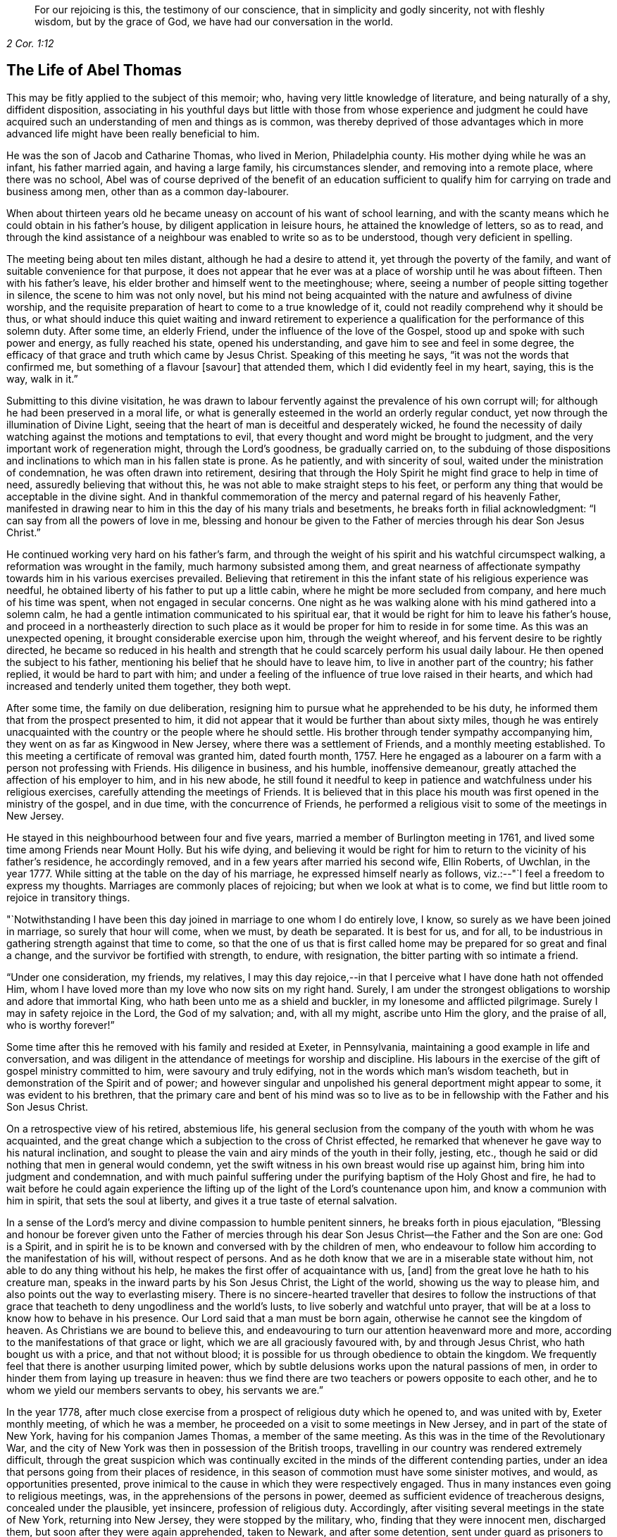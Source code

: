 [quote.epigraph, , 2 Cor. 1:12]
____
For our rejoicing is this, the testimony of our conscience,
that in simplicity and godly sincerity, not with fleshly wisdom,
but by the grace of God, we have had our conversation in the world.
____

== The Life of Abel Thomas

This may be fitly applied to the subject of this memoir; who,
having very little knowledge of literature, and being naturally of a shy,
diffident disposition,
associating in his youthful days but little with those from whose experience and judgment
he could have acquired such an understanding of men and things as is common,
was thereby deprived of those advantages which in more advanced
life might have been really beneficial to him.

He was the son of Jacob and Catharine Thomas, who lived in Merion, Philadelphia county.
His mother dying while he was an infant, his father married again,
and having a large family, his circumstances slender, and removing into a remote place,
where there was no school,
Abel was of course deprived of the benefit of an education sufficient
to qualify him for carrying on trade and business among men,
other than as a common day-labourer.

When about thirteen years old he became uneasy on account of his want of school learning,
and with the scanty means which he could obtain in his father`'s house,
by diligent application in leisure hours, he attained the knowledge of letters,
so as to read,
and through the kind assistance of a neighbour was enabled to write so as to be understood,
though very deficient in spelling.

The meeting being about ten miles distant, although he had a desire to attend it,
yet through the poverty of the family, and want of suitable convenience for that purpose,
it does not appear that he ever was at a place of worship until he was about fifteen.
Then with his father`'s leave, his elder brother and himself went to the meetinghouse;
where, seeing a number of people sitting together in silence,
the scene to him was not only novel,
but his mind not being acquainted with the nature and awfulness of divine worship,
and the requisite preparation of heart to come to a true knowledge of it,
could not readily comprehend why it should be thus,
or what should induce this quiet waiting and inward retirement to experience
a qualification for the performance of this solemn duty.
After some time, an elderly Friend, under the influence of the love of the Gospel,
stood up and spoke with such power and energy, as fully reached his state,
opened his understanding, and gave him to see and feel in some degree,
the efficacy of that grace and truth which came by Jesus Christ.
Speaking of this meeting he says, "`it was not the words that confirmed me,
but something of a flavour +++[+++savour]
that attended them, which I did evidently feel in my heart, saying, this is the way,
walk in it.`"

Submitting to this divine visitation,
he was drawn to labour fervently against the prevalence of his own corrupt will;
for although he had been preserved in a moral life,
or what is generally esteemed in the world an orderly regular conduct,
yet now through the illumination of Divine Light,
seeing that the heart of man is deceitful and desperately wicked,
he found the necessity of daily watching against the motions and temptations to evil,
that every thought and word might be brought to judgment,
and the very important work of regeneration might, through the Lord`'s goodness,
be gradually carried on,
to the subduing of those dispositions and inclinations
to which man in his fallen state is prone.
As he patiently, and with sincerity of soul,
waited under the ministration of condemnation, he was often drawn into retirement,
desiring that through the Holy Spirit he might find grace to help in time of need,
assuredly believing that without this,
he was not able to make straight steps to his feet,
or perform any thing that would be acceptable in the divine sight.
And in thankful commemoration of the mercy and paternal regard of his heavenly Father,
manifested in drawing near to him in this the day of his many trials and besetments,
he breaks forth in filial acknowledgment: "`I can say from all the powers of love in me,
blessing and honour be given to the Father of mercies through his dear Son Jesus Christ.`"

He continued working very hard on his father`'s farm,
and through the weight of his spirit and his watchful circumspect walking,
a reformation was wrought in the family, much harmony subsisted among them,
and great nearness of affectionate sympathy towards him in his various exercises prevailed.
Believing that retirement in this the infant state of his religious experience was needful,
he obtained liberty of his father to put up a little cabin,
where he might be more secluded from company, and here much of his time was spent,
when not engaged in secular concerns.
One night as he was walking alone with his mind gathered into a solemn calm,
he had a gentle intimation communicated to his spiritual ear,
that it would be right for him to leave his father`'s house,
and proceed in a northeasterly direction to such place as
it would be proper for him to reside in for some time.
As this was an unexpected opening, it brought considerable exercise upon him,
through the weight whereof, and his fervent desire to be rightly directed,
he became so reduced in his health and strength that
he could scarcely perform his usual daily labour.
He then opened the subject to his father,
mentioning his belief that he should have to leave him,
to live in another part of the country; his father replied,
it would be hard to part with him;
and under a feeling of the influence of true love raised in their hearts,
and which had increased and tenderly united them together, they both wept.

After some time, the family on due deliberation,
resigning him to pursue what he apprehended to be his duty,
he informed them that from the prospect presented to him,
it did not appear that it would be further than about sixty miles,
though he was entirely unacquainted with the country or the people where he should settle.
His brother through tender sympathy accompanying him,
they went on as far as Kingwood in New Jersey, where there was a settlement of Friends,
and a monthly meeting established.
To this meeting a certificate of removal was granted him, dated fourth month, 1757.
Here he engaged as a labourer on a farm with a person not professing with Friends.
His diligence in business, and his humble, inoffensive demeanour,
greatly attached the affection of his employer to him, and in his new abode,
he still found it needful to keep in patience and watchfulness under his religious exercises,
carefully attending the meetings of Friends.
It is believed that in this place his mouth was first
opened in the ministry of the gospel,
and in due time, with the concurrence of Friends,
he performed a religious visit to some of the meetings in New Jersey.

He stayed in this neighbourhood between four and five years,
married a member of Burlington meeting in 1761,
and lived some time among Friends near Mount Holly.
But his wife dying,
and believing it would be right for him to return to the vicinity of his father`'s residence,
he accordingly removed, and in a few years after married his second wife, Ellin Roberts,
of Uwchlan, in the year 1777.
While sitting at the table on the day of his marriage,
he expressed himself nearly as follows, viz.:--"`I feel a freedom to express my thoughts.
Marriages are commonly places of rejoicing; but when we look at what is to come,
we find but little room to rejoice in transitory things.

"`Notwithstanding I have been this day joined in marriage to one whom I do entirely love,
I know, so surely as we have been joined in marriage, so surely that hour will come,
when we must, by death be separated.
It is best for us, and for all,
to be industrious in gathering strength against that time to come,
so that the one of us that is first called home may
be prepared for so great and final a change,
and the survivor be fortified with strength, to endure, with resignation,
the bitter parting with so intimate a friend.

"`Under one consideration, my friends, my relatives,
I may this day rejoice,--in that I perceive what I have done hath not offended Him,
whom I have loved more than my love who now sits on my right hand.
Surely, I am under the strongest obligations to worship and adore that immortal King,
who hath been unto me as a shield and buckler, in my lonesome and afflicted pilgrimage.
Surely I may in safety rejoice in the Lord, the God of my salvation; and,
with all my might, ascribe unto Him the glory, and the praise of all,
who is worthy forever!`"

Some time after this he removed with his family and resided at Exeter, in Pennsylvania,
maintaining a good example in life and conversation,
and was diligent in the attendance of meetings for worship and discipline.
His labours in the exercise of the gift of gospel ministry committed to him,
were savoury and truly edifying, not in the words which man`'s wisdom teacheth,
but in demonstration of the Spirit and of power;
and however singular and unpolished his general deportment might appear to some,
it was evident to his brethren,
that the primary care and bent of his mind was so to live as to
be in fellowship with the Father and his Son Jesus Christ.

On a retrospective view of his retired, abstemious life,
his general seclusion from the company of the youth with whom he was acquainted,
and the great change which a subjection to the cross of Christ effected,
he remarked that whenever he gave way to his natural inclination,
and sought to please the vain and airy minds of the youth in their folly, jesting, etc.,
though he said or did nothing that men in general would condemn,
yet the swift witness in his own breast would rise up against him,
bring him into judgment and condemnation,
and with much painful suffering under the purifying baptism of the Holy Ghost and fire,
he had to wait before he could again experience the lifting
up of the light of the Lord`'s countenance upon him,
and know a communion with him in spirit, that sets the soul at liberty,
and gives it a true taste of eternal salvation.

In a sense of the Lord`'s mercy and divine compassion to humble penitent sinners,
he breaks forth in pious ejaculation,
"`Blessing and honour be forever given unto the Father of mercies
through his dear Son Jesus Christ--the Father and the Son are one:
God is a Spirit,
and in spirit he is to be known and conversed with by the children of men,
who endeavour to follow him according to the manifestation of his will,
without respect of persons.
And as he doth know that we are in a miserable state without him,
not able to do any thing without his help,
he makes the first offer of acquaintance with us, +++[+++and]
from the great love he hath to his creature man,
speaks in the inward parts by his Son Jesus Christ, the Light of the world,
showing us the way to please him, and also points out the way to everlasting misery.
There is no sincere-hearted traveller that desires to follow the instructions
of that grace that teacheth to deny ungodliness and the world`'s lusts,
to live soberly and watchful unto prayer,
that will be at a loss to know how to behave in his presence.
Our Lord said that a man must be born again,
otherwise he cannot see the kingdom of heaven.
As Christians we are bound to believe this,
and endeavouring to turn our attention heavenward more and more,
according to the manifestations of that grace or light,
which we are all graciously favoured with, by and through Jesus Christ,
who hath bought us with a price, and that not without blood;
it is possible for us through obedience to obtain the kingdom.
We frequently feel that there is another usurping limited power,
which by subtle delusions works upon the natural passions of men,
in order to hinder them from laying up treasure in heaven:
thus we find there are two teachers or powers opposite to each other,
and he to whom we yield our members servants to obey, his servants we are.`"

In the year 1778,
after much close exercise from a prospect of religious duty which he opened to,
and was united with by, Exeter monthly meeting, of which he was a member,
he proceeded on a visit to some meetings in New Jersey,
and in part of the state of New York, having for his companion James Thomas,
a member of the same meeting.
As this was in the time of the Revolutionary War,
and the city of New York was then in possession of the British troops,
travelling in our country was rendered extremely difficult,
through the great suspicion which was continually excited
in the minds of the different contending parties,
under an idea that persons going from their places of residence,
in this season of commotion must have some sinister motives, and would,
as opportunities presented,
prove inimical to the cause in which they were respectively engaged.
Thus in many instances even going to religious meetings, was,
in the apprehensions of the persons in power,
deemed as sufficient evidence of treacherous designs, concealed under the plausible,
yet insincere, profession of religious duty.
Accordingly, after visiting several meetings in the state of New York,
returning into New Jersey, they were stopped by the military, who,
finding that they were innocent men, discharged them,
but soon after they were again apprehended, taken to Newark, and after some detention,
sent under guard as prisoners to Princeton, where they were examined by the governor,
(Livingston), and council, being supposed to be guilty of treason;
before whom he made the following defense, viz.

[.embedded-content-document]
--

[.blurb]
=== The Words of a Prisoner Who had Liberty by the Governor and Council to Speak in His Own Defense, Supposed by Law to be Guilty of Death

I am glad of liberty to speak in my own defense before the Governor and his council.
I hope you are moderate, considerate men,
and will hear me patiently while I speak forth the words of truth and soberness.
We live, when at home, in Berks county, Pennsylvania;
I have been looked upon as a minister of the gospel amongst the people called Quakers,
from about the twenty-second year of my age;
and under the exercise thereof have travelled much in America,
and visited the meetings of Friends generally from Nova Scotia to Georgia,
and many of them several times over.
And in this great work I have ever observed the good rules of discipline used among us.
When I have felt my mind drawn in love towards my brethren in any part of America,
I have endeavoured first to get fully satisfied in
my mind whether it was the Lord`'s will or not;
and then, after being confirmed by turning the fleece, that it was his requiring,
I have always laid it before my brethren at the monthly meeting for their approbation,
and in like manner so at this time,
but never met with so much trouble upon the like occasion before;
for after I was fully satisfied it was the Lord`'s requiring,
by looking at the difficulties and dangers I should be exposed
to in crossing the lines of contending parties,
I became weak and fearful.
I thought I would mention my concern to the elders in a private way, which I did,
but received no encouragement from them to speak of it to the monthly meeting.
I then concluded to take no more thought about it, fearing it was a delusion;
but I was followed with the judgments of God for disobedience,
insomuch that the nearest connections in life became withered in my view;
and in this sad condition I came to a conclusion
that I would endeavour to obey the Lord`'s requiring,
although I might lose my natural life in the pursuit thereof.

I spoke of it to the monthly meeting, and after solid consideration,
they gave me a certificate signed by the elders and heads of the meeting,
which I have in my pocket.
We then proceeded on our journey, and crossed Delaware at Coryell`'s ferry,
and visited the meetings generally until we came to the North (Hudson) river,
which we crossed about four miles below Poughkeepsie,
and rode through the town some miles eastward, to a meeting,
and so visited the meetings generally in that government
without any interruption until we came to White Plains,
where we were stopped by the guard.
We told the lieutenant we were going to Mamaroneck meeting; he gave us leave to go,
but afterwards sent a horseman for us,
who informed us we must have a few lines from the colonel before we should go.
We rode back four or five miles to the colonel`'s,
who gave us a pass to go to Mamaroneck meeting, and from thence we went to West Chester.
After meeting we went to the water side to go over to Long Island;
there was no boat there.
We made a smoke for a signal to the ferryman on the other side to come for us,
which he did; but informed us what we might depend upon,
that he was under an obligation to send all strangers
that he brought over to the colonel`'s at Flushing.

When we were over,
he sent a guard with us to the colonel`'s. We informed him our business on the island.
His answer was to us, if that was our business, it was a pity to hinder us.
He readily gave us a permit to travel through the island.
We visited eight meetings.
I think we were at a meeting every day we stayed there, and when our service was over,
we crossed the Sound to New York, where we had two meetings;
and when we were clear of that place, we, with the assistance of our friends,
got a pass from the chief commanding officer of that place,
to cross the North river at Powles Hook.
When we were over, I gave that pass to the colonel,
who went up stairs in a private chamber.
While I stood at the door there came an officer,
(as I thought by his dress,) and asked me if I was not afraid to go among the rebels.
I told him I was innocent, and was not afraid to go among my own countrymen.
The colonel sent for me to come up to him.
He gave me our pass, with an endorsement on the back of it, to pass the picket guards,
and offered me a newspaper, and told me I might divert myself as I rode, in reading it.
I told him I had nothing to do with politics, neither did I incline to read newspapers.
He told me I was at my liberty, and so we parted.
We had not gone but a few rods from the door until a soldier commanded us to stop;
he began to untie our greatcoats and search our bags.

When we were in New York, our friends told us of a judge whose name was Fell,
that had been a prisoner there thirteen months.
When he was first taken he was put in the Provost, and he, being a tender man,
in close confinement, was not likely to continue long.
We were informed that ten of our friends joined together to do their utmost,
by treating with the officers, for his liberty in the town, who at length obtained it,
by being bound in the sum of one thousand pounds for his good behaviour in the city.
This judge behaved himself so well as to gain the good will of the officers,
who gave him liberty to go home to his family, upon parole of honour.
Our friends considering the difficulties we might
meet with when out of the English lines,
thought it best for me, (as the judge was yet in town,) to go to him.
A friend went with me, whose name is Henry Haydock.
After that friend, who had long been acquainted with me, had recommended me to him,
and made known to the judge my circumstances, he said he was a prisoner,
and could do but little for me, but what he could he would.
He informed me he had a son who was a major, that lived about Hackinsack.
If I could find him, and tell him that I had seen his father,
he believed he would show me kindness; and if he saw him before I did,
he would speak to him concerning me.
I asked him if he dare write a line to him.
The judge thought it not safe.
He gave me his name on a small piece of paper, and told me his son would know his hand,
(which I have in my pocket.)

We went on our journey from Powles Hook, and travelled near twenty miles,
when we were stopped by the guards, our bags taken off and searched.
We inquired for major Fell.
They told us he lived many miles from that place;
and informed us of a major who lived four or five miles back,
where we went without a guard.
After that major examined us and searched our pocketbooks,
and had seen judge Fell`'s hand writing, which he knew,
he gave us a pass to the highest officer in Elizabethtown, which I have with me.
We went forward through Hackinsack, and came to Passaick river,
then crossed the ferry to a little village, where we were stopped by the guard,
our bags again taken off and searched thoroughly, but nothing found that was offensive.

Soon after there came along the road a major in a wagon, who stopped and came to us,
and in a very furious manner, asked us where we had been.
I told him we had been to New York.
He asked me if I did not know that there was a strict law against it.
I told him I thought that law was not made for such men as we were.
Then he, in a great rage, ordered the guard to bring us down to Newark;
and we were had there before a judge, a justice, and two majors.
After examination, we were sent to the guard-house,
where we were closely confined that night.
The next morning we were sent for to the major`'s house,
where was a justice who read to us the law, which we had not before heard;
by which we understood our lives were forfeited.
We were then had to the judge`'s house,
where our guard received orders to take us to the governor`'s.
The judge and his officers blamed us much,
that we did not go to the governor`'s at Poughkeepsie, +++[+++in the state of New York,]
in order to get a pass to go to York or Long Island.
We did not know it was death by the law,
until we had rode between thirty and forty miles below Poughkeepsie,
and then we did not know that it was possible for a stranger to
obtain a permit from the governor to go within the English lines.
And concerning deceiving the colonel at the White Plains,
in not telling him we were going to New York, if he had asked me the question,
I believe I should have told him the truth.

When I heard it was death by the law to go to Long Island and New York,
I was struck with a serious sadness, and did not know what to do.
To go forward, it was death by the laws of the land,--and to go homeward,
it was death by the law of the Spirit of life.
But after considering the matter calmly in myself, I concluded to go forward,
with a strong resolution to keep myself entirely
clear of those crimes for which the law was made,
and in so doing I should be innocent before God,
and more excusable before my countrymen at my return.
And I can assure the governor and his council,
that I have not said or done any thing knowingly or intendingly,
that would injure particulars, or my countrymen in general:
and let the governor and his council judge whether I am guilty of death,
or further confinement.
If guilty, I must endeavour to suffer patiently, according to your laws;
but if the governor and council should judge me innocent, I desire a pass to go home,
and liberty in it to go back to Plainfield, Rahway, Shrewsbury, Squan, Squankum,
Barnegat, Egg Harbours, and Cape May, from whence I intend to go home,
if the Lord permit.

--

It would seem as though this was all that he said;
but his humility has operated to the suppression
of what he further expressed to the council;
viz.: that, if his visit should be judged a capital offense,
which must be punished with death, he only might suffer,
and his companion be permitted to go home,
as his only motive was merely to accompany him in the journey.
The governor and council, after hearing this simple, undisguised relation,
being conscious that nothing but a sense of religious
duty could have induced him to undertake such a journey,
in a time of extreme difficulty and peril, freely,
and with that magnanimity which ever accompanies genuine benevolence,
granted the following pass, viz.

[.embedded-content-document.legal]
--

[.signed-section-context-open]
Princeton, 26th May, 1778.

[.letter-heading]
Council of Safety, State of New Jersey

Abel Thomas and James Thomas, inhabitants of Pennsylvania,
being sent under guard to the President and Council
of Safety by two magistrates of Newark,
for having been into the enemy`'s lines in the city
of New York and Long Island without passports,
and suspected of designs injurious to the liberties of America: the Board,
upon hearing their defense, were satisfied of their innocence,
and have reason to believe,
that their journey to the several places which they have visited,
was undertaken on a religious account,
and agreeable to their declared intention to the
meeting held at Maiden creek the 25th day of March,
1778,
of performing a religions visit to the meetings of Friends
in part of the Jerseys and part of New York Governments.
The Board therefore discharges the said Abel and James Thomas from their present confinement:
and they being further desirous to visit the meetings of their friends at Plainfield,
Rahway, Shrewsbury, Squan, Squankum, Barnegat, Great and Little Egg Harbour,
and at the Capes,
and this government being unwilling to obstruct any
society in the exercise of their religion,
the said Abel and James Thomas are permitted to pass to the nine places last mentioned,
and then to the state of Pennsylvania.

[.signed-section-signature]
William Livingston, _President._

--

Some time after his return home,
his mind was drawn in the love of the gospel to several places in Pennsylvania,
and two of the adjoining states, which being spread before the monthly meeting of Exeter,
they granted a certificate, dated eleventh month, 1779,
leaving him at liberty to perform a religious visit
to the meetings of Friends in parts of Pennsylvania,
Maryland, and Virginia.
And also in 1761, with the unity of the monthly meeting,
and having Amos Lee for his companion, he visited meetings in Virginia and Carolina,
passing through very great difficulties, as the country was much infested by a lawless,
murderous banditti, who, for the sake of plunder,
frequently shot down innocent people as they were riding along the roads.
When at Camden, in South Carolina, they were taken up as prisoners by the American army.
Being kept with the soldiery several days they at length obtained a discharge,
as appears by the following extract of a narrative which he sent to his friends, viz.;

[.embedded-content-document]
--

[.blurb]
To Friends of Exeter Monthly Meeting, Berks County, Pennsylvania

[.salutation]
Dear Friends,--

I believe it my duty to give you a short account of the
reason of my long stay from my family and friends,
and why I did not return with my companion, and the reason why my companion left me;
as also to give you to understand, that I am afflicted, but not forsaken.
When we came to a meeting at Pedee, in the south part of North Carolina,
a large American army passed by us into South Carolina,
and encamped in the road to a little meeting, not far from Camden.
I thought I saw clearly, that it was best for us to follow them,
and we gave ourselves up, as prisoners, to the captain of the provost guard.
The officers gathered about us.
Our horses were taken from us,
but our saddles and saddle-bags we had with us in our confinement.
Our papers were soon demanded, and read over, and we were closely examined:
some of our papers were sent to the head general.
They gave us to expect we should have a pass to go home, if we would promise to go;
but I could not make such a promise,
being bound in spirit to do my endeavours to visit Friends in South Carolina,
if not in Georgia.
In the time of our confinement, we had the company of several officers, one at a time.
They behaved civilly, but were full of talk and foolish imaginations concerning us.
Let me never forget my Master`'s kindness in a time of need:
I had talk enough for them all, which they could not gainsay or condemn.
At length they concluded, yea, one of them told me, that I was a crafty fellow,
chosen by our yearly meeting in Pennsylvania to survey the southern states,
to the disadvantage of our country, and for the advancement of the British troops,
or words to that effect.
We were often pressed to promise to go home, which I as often punctually refused;
giving them such reasons for it which they could not answer.

We gave ourselves up to the captain on sixth-day in the afternoon,
and on first-day morning following, about an hour or two before day,
there was a great stir in the camp, the officers riding to and fro,
ordering the soldiers to make haste and parade ready to march.
When our captain had got his men in order, with many prisoners,
he honoured us so much as to rank us next to him,
and so he marched on with his naked sword in his hand, and we following him.
We marched near twenty miles, and then encamped.
When we first set out, I was thoughtful how we should get along, for several reasons,
if they marched far.
We had eaten sparingly the day before,
and then had but a little more than one biscuit and
a little piece of meat between us both,
and had our bags and great coats to carry; and what made it seem more trying,
the sand was deep and slavish, and my boots stiff and heavy.
The thoughts of these things, for a time, seemed grievous.
I began to inquire for my +++[+++Divine]
Master, and when I found him, I conversed with him as though he was present,
and told him as though he knew it not,
that I had left my dear wife and all that I had that
was near and dear to me for the love I had for Him,
and did entreat, that he would not leave me now in a time of trial:
and he was pleased to hear me, and with an encouraging language,
conveyed to my understanding these words, "`Fear not, my servant, I will be with thee.`"
The praise of all be given to Him, for he is worthy:
he did fulfill his promise to my admiration.

We marched fast.
I ate but little more than half a biscuit that day,
and yet could not perceive myself hungry or weary.
I found freedom to be cheerful in conversation with the captain and with his men.
The officers passing and repassing, generally took notice of us.
Some of them asked how we were.
I answered as I felt, with as much cheerfulness as I could.
We were now encamped in the wilderness under guard, but had liberty to walk out,
one at a time.
I went out that afternoon, from tent to tent, amongst the officers,
making known to them our circumstance, where we desired to go, and what our business was.
One of them promised to let us go in the morning.
I returned to my companion, laid down by him, but could not sleep,
although I had not slept much for several nights.
Remarkable it appeared to me,
that I should be well and hearty and lively without much food or sleep.
My dear friends, search for the reason.
I believe it to be the Lord`'s doing, and it is marvellous in my view.

The next morning I went to seek the officer who had promised to give us our liberty,
and after some time found him, and put him in mind of his promise.
He seemed to quibble, and put it off.
I thought he intended to weary me out, that so I would promise to go home.
I went to the head officer, and made my complaint, and he, in a friendly way,
told me that we should soon be released.
Soon after, that officer who had promised us a permit, called me to his tent,
and wrote a pass for us; and when he had read it to me,
my spirit was raised with zeal for my Master`'s honour, and so I told him,
that I was not to fear or be frightened by men when in my Master`'s cause:
"`Must we indeed go right home without a guard!
Nay, send a guard with us for the safety of thy country.
Yes, we have concluded to go homeward about one hundred and fifty miles,
to a settlement of Friends about New Garden, and when we have visited them,
if I find my mind easy to return home to my wife and children, I shall be glad.
But if I find my Master hath any more service for me in this part of the country,
I desire to be enabled to return to South Carolina, if not to Georgia,
visiting my friends; and if I should return through this army,
when thou seest me ride on, then remember what I tell thee now.`"

[.discourse-part]
_Officer._--If you return here again, you may expect severity.

[.discourse-part]
_Answer._--I do not fear what your army can do to me,
for I know that you can have no power over this body,
except you receive it from above for some good end.

[.small-break]
'''

He then looked me full in the face, and perhaps saw the tears begin to run down my cheeks.
He gave me his hand, and wished me a good journey, got on his horse, and rode off.

Our horses were given to us;
we parted with our captain (of the provost) as with a friend,
and with a raised voice bid his men farewell, and wished them a better way of living,
which they returned, with gladness for our release.
We had about sixty miles to a Friend`'s house at Pedee, from whence we came.
I thought our being amongst them was no disgrace to our Society.
O how good it is for us to live near the Truth!
Walking in the light, we should be at no loss to know what to do, or where to go,
or how to behave ourselves before men for the glory of God,
and for the safety and peace of our souls.
I have been much preserved in such a state since I left you:
I am unworthy of such great kindness.
The thoughts of the many days, weeks and months, which, in time past,
I have spent in the unnecessary cares of this world, do at times grieve me: that,
and the sense I have of the state of the churches,
is the greatest affliction which I meet with.
I find hard work amongst Friends in these southern provinces,
but have been helped by my kind Master, to proclaim his great name,
although in a clumsy and uncustomary way: I generally feel relief to my burdened,
troubled soul.

I am in a few days intending to set out for South Carolina again,
not knowing what may befall me there.
My greatest concern is that I might be +++[+++obedient]
to my Master.
I cannot see the end of my journey, nor the road home so clearly as usual.
It may be you may see my face no more; and if it be so, I entreat you,
in that love which I feel for you, that you show kindness to my dear wife,
and watch over my children for good.
The reason of my beloved companion leaving me--I
first proposed it to his consideration for your sakes,
lest you might be uneasy; and after considering and looking at it, +++[+++he]
found freedom so to do.
It is no small cross for me to part with him;
we have travelled together in love as brethren in tribulation.

My love to you all, my friends and neighbours.

[.signed-section-signature]
Abel Thomas.

[.signed-section-context-close]
New Garden, North Carolina, Fifth month 6th, 1781.

--

After being some time in the vicinity of New Garden, North Carolina, Amos Lee,
finding his mind released from further prosecution of the journey, it was their judgment,
that it would be best for him to return homeward;
but being closely united in the bonds of gospel fellowship,
and in that inward endearment which, through the love of Christ,
connects the real members of his church, it was no easy matter for them to part.
Yet seeing it necessary, with the tenderest desires for their mutual preservation,
resigning each other into the hand of Him, who in great condescension,
had hitherto preserved them in much tribulation, they separated.
Abel, after this,
not feeling easy to omit making a further essay towards
the fulfilment of his prospects of religious duty,
proceeded to South Carolina, where the trials of faith,
and the remarkable deliverances vouchsafed to him, in this perilous travel,
are in some degree set forth in the following relation.

[.embedded-content-document]
--

In a thankful sense of preservation by a strong arm through many dangers and deep conflicts,
both within and without,
which I met with in my journey through South Carolina and Georgia,
do I write these lines, in order to encourage the weak, the poor afflicted people of God,
to trust in his powerful arm, which doth work salvation and deliverance,
by bringing strange and unexpected things to pass.
He is greatly to be feared, and loved, and adored, by his afflicted children.
They who know him, and do their endeavour not only to know but to obey,
have no reason to distrust his care and great power to preserve,
not only from being taken by the secret and subtle invasions of Satan,
but also out of the hands of bloody and unreasonable men.
These things I have experienced in the great deeps,
and do certainly know that the Lord`'s arm is not shortened that it cannot save,
nor is his ear heavy that it cannot hear.
When I consider my own weakness and inability as a man,
and as a servant engaged in so great a work,
and also the grievous besetments and terrifying storms
in which the subtle serpent arose against me,
my mind is humbled; well knowing who preserved me in the depth of distress,
when my soul was taken with fear,
and my body almost given to the wild beasts of the wilderness:
then the language of my soul was, make haste, my beloved, for I am almost overwhelmed.
I will make known to my brethren his wonderful works,
and relate to them my travails and the exercise of my mind,
and give the praise to the great God of power through
his dear Son Jesus Christ who is worthy forever.

When we came near South Carolina, we were told that the country was all in an uproar.
Scouting parties from both sides were riding to and fro, killing one another,
and also peaceable men whom they found travelling,
except they knew them to be on their side:
and that they had determined to take no prisoners,
which we found to be in a great measure true.
When I heard this sorrowful news, it took deep hold of my mind;
for I had entertained a thought that I should die in that country, and as times were,
I thought I should not die a natural death,
but that I should be barbarously cut down by the light-horse.
I searched deeply to know whether my concern was right,
and my Master was pleased to manifest to me, that it was his will I should go forward.
We travelled on, visiting meetings, and generally alone, inquiring the road.
Friends were fearful.
They were advised by the most moderate persons in power, to stay on their farms,
except going to their particular meetings.
We met with none of these cruel men, although we could hear of them almost every day,
until we got within ten miles of the British garrison at Ninety-six.
We then approached a large scouting party upon a hill.
We could see them afar off, and when we came up to them, we found they were much afraid.
We showed the major our certificates, and asked him if we might go forward.
He said he would not hinder us, if we would venture our lives; for the rebels,
(as they called them,) had got between them and their garrison,
and were killing all before them.
I told him that I did not trust altogether to man for preservation.

We rode on, but had not gone far, until he and a negro came riding after us.
He ordered his negro to ride on some distance before, and if he saw any man,
to ride back and tell him.
The major rode in between me and my companion.
I felt uneasy in my mind while he rode there, and we endeavoured to shun his company,
but could not.
His negro wheeled round his horse, and hallooed to his master, "`Rebels! rebels!`"
The major stopped, and turned about to run; then calling to his man, asked, "`How many?`"
He answered, "`Two,`" He wheeled back again, and out with his pistols,
and rode furiously towards them; but found they were his own men.

We travelled on, lay in the woods not far from the garrison,
and next morning passing through the town, were detained some time by the picket guard.
Being conducted to the head officer, he appeared kind to us,
and invited us to breakfast with them.
I acknowledged their kindness, but told them I desired not to be detained then,
for I expected to be called to an account for passing through that place.
They, with sorrow, signified they would not detain us to our hurt;
and we were told a few hours afterwards, that general Green surrounded the garrison.
We visited the meetings on towards Georgia, and were told,
it was as much as our lives were worth to go over Savannah river;
that the Indians and white people were joined together in their bloody designs.
We had been so remarkably preserved hitherto, that we did not much fear them: +++[+++we]
rode the river in great danger, the water being so rapid, and the bottom so rocky,
that I never rode in such a dismal place before.
It was well we had a pilot who led us amongst the rocks;
for I thought if our horses had stumbled,
they must have been washed away by the rapidity of the stream; but we got over safe,
and travelled on towards the settlement of Friends.

While riding a small path in the wilderness, two men overtook us,
and in a furious manner, with great rage, ordered us to stand,
and with terrifying language were raising their guns to shoot us.
I desired them to stop a little while,
that we might clear ourselves of those high charges.
They gave us a little time, but soon broke out in terrible rage,
with blasphemous language, and one of them was cocking his gun.
I desired them to have a little patience; I had something to say:
and so we remained for about ten minutes.
Then they turned round to consult between themselves privately.
I heard one of them ask, if they should kill us; the other answered,
"`I hate to kill them:`" and after some more private discourse, turned to us,
and ordered us off our horses; they got on ours, led their own, and so rode off.

Our pilot riding a mean beast, his habit also being mean, they said but little to him,
and took nothing from him.
Being now left in the wilderness,
we soon came to a conclusion to return to Friends at Longcane, from whence we came;
but how to cross that large and rapid river Savannah, we could not conceive.
It looked unlikely that we could ride two at a time on so weak a creature,
neither could we wade it.
We sought for a canoe, and seeing one on the other side, called, in order to get over.
A young man came to the canoe, and inquired who we were--asking if we were rebels.
My companion told him we were friends to the rebels.
He then said, we were damned tories, and should not come over.
We then went down the river to a place where some had forded in low water.
My companion and pilot stripped themselves, and being good swimmers,
they got on the weak beast, with their clothes between them, intending,
if the creature sunk, to swim out, and if they got safe over,
one of them would come for me.
I could see but little of the horse until they got to the other side, which was,
I suppose, about two hundred yards: sometimes the water ran over the saddle,
and my companion coming back for me, we also landed safe,
then travelled on to William Miles`'s, from whence we came,
and a kind friend he was to us.

This was a trying time to me; not so much on account of the loss of my property,
as for the absence of my Beloved, who had been my preserver and conductor.
I was afraid I had offended him in going so far.
I endeavoured to keep still and quiet in my mind,
and soon perceived I must return to that bloody place again.
When I made it known to my companion, it was grievous to him,
and after a time of silence,
he told me we had been so remarkably preserved whilst
we were within our prescribed limits,
he thought we had no business there; if we had,
it appeared to him unlikely that we should have been stopped: and further,
that I had not liberty by certificate to visit the meetings in Georgia.
This discourse from a valuable friend, so highly esteemed by me,
and also by his friends in general, struck me deeply.
I told him I desired to look more deeply into it.
This was the next morning after we came to the aforesaid friend`'s house.
I inquired for work, and kept closely at it for two weeks,
my companion not being able to do much; my desire was,
to keep him and myself from being chargeable.
At that time I could see no way home, nor the time to go back again.
For several days I was in great distress, and there was none to help me;
often looking towards my dear wife and children mourning for me,
and I not knowing how long I should be detained there,
or whether ever I should see them again.

One night as I lay bemoaning my sad condition, as though I had offended my Master,
whom I had loved above all, I cannot express the anguish of my soul at that time;
and in the depth of distress, a language sprang livelily in my mind, "`Stand still.`"
A language which I understood at Camden when a prisoner there,
was now with life revived and renewed, "`Fear not, my servant, I will be with thee.`"
O, how was my troubled soul revived!
All doubts and fears vanished away, and in this pleasant and favoured state I said,
"`It is enough, Lord!
I want no further confirmation; I will go or will stay at thy word, only be with me.`"
Indeed, the place where I was seemed so pleasant for some time after,
that I thought I could live there all my days, if it was his will,
without being much concerned about home.^
footnote:[When relating this occurrence to a Friend, he said in substance,
that the room was so filled with light,
attended with such consolation in the Divine presence,
that in the flowings of heavenly joy and peace he felt no wants to be supplied.]
I soon informed my companion that I intended to travel towards Georgia, and that,
as by his discourse a few days before, he thought he had no business there,
I should leave him at his liberty; but desired he would stay here for me a certain time,
and then return, if I came not.
After serious consideration, he told me he could not be easy to let me go alone,
and if I went, and died, he would die with me.
A day soon appeared for me to travel on, and also to write a letter to general Green,
who was then about thirty miles off, fighting against Ninety-six.
He soon read my letter, and granted my request, as follows:

[.blurb]
=== Mr. Abel Thomas, and Mr. Thomas Winslow, Long-cane

[.signed-section-context-open]
Camp, before Ninety-six, June 7th, 1781.

[.salutation]
Gentlemen,--

Your letter of the 6th is before me.
From the good opinion I have of the people of your profession,
being bred and educated among them, I am persuaded your visit is purely religious,
and in this persuasion have granted you a pass;
and I shall be happy if your ministry shall contribute to the establishment
of morality and brotherly kindness among the people,
than which no country ever wanted it more.
I am sensible your principles and professions are opposed to war,
but I know you are fond of both political and religious liberty.
This is what we are contending for, and by the blessing of God,
we hope to establish them upon such a broad basis,
as to put it out of the power of our enemies to shake their foundation.
In this laudable endeavour, I expect at least to have the good wishes of your people,
as well for their own sakes as for ours, who wishes to serve them upon all occasions,
not inconsistent with the public good.

I am, gentlemen, your most obedient humble servant,

[.signed-section-signature]
Nathaniel Green.

[.signed-section-context-close]
Head-Quarters, June 7th, 1781.

[.postscript]
====

Abel Thomas has General Green`'s permission to pass and repass through this country,
behaving with propriety.

[.signed-section-signature]
Nathaniel Pendleton, _Aid de Camp._

====

[.asterism]
'''

We set out early in the morning on foot, serious and deep thoughts attending my mind.
We seemed like sheep going a second time before the slaughter,
without any outward obligation: +++[+++we]
travelled about twelve miles, crossed Savannah river,
and came up with a colonel and his men, who had got there the night before.
A captain looking earnestly at us, began to examine what our business was,
and hearing the account we gave, (slender indeed in his view,) viz.:
"`to visit our brethren at Wrightsborough,`" he appeared surprised and mistrustful; +++[+++and]
asked us for a pass, which we gave him: he ordered us to follow him,
and led us to the colonel.
Our certificates, general Green`'s friendly letter, and permission, being read to him,
they asked why we were travelling on foot.
We told them we were robbed not far from that place, about two weeks before.
They said they had heard of us down at Augusta, and if we would stay,
they thought they could find our horses, for they knew who had them.
And as I was describing my horse, a soldier said, he thought my horse was in the company;
and I soon found the horse, saddle, and bridle: for that wicked man had just ridden up.
I informed the colonel, who had him immediately taken and put under guard,
and then sent out a scout after the other, who had my companion`'s mare, saddle,
and saddle-bags, and confined him also, which greatly surprised them.
They sent for us, and desired we would forgive them.
We inquired where our goods were.
They readily informing us; we told them that all we wanted was what we had lost,
and that they would repent and amend their ways of living;
that we could forgive them and do them a kindness if it lay in our power,
although they had injured us.
They appeared low in their minds, for the colonel declared they should be hanged,
as many accusations of their wickedness and barbarity came against them.

We got the principal part of our goods, lodged with the soldiery that night,
and next morning rode to Friends`' settlement, I hope, with thankful hearts,
and visited the meetings of Friends both at Wrightsborough and at New Purchase.
Finding my mind clear, +++[+++I]
turned my face homewards, and as I rode, a hope renewedly revived,
that I should see my little family again.
I felt them near to my heart,
although by computation eight hundred miles distant from them.
We crossed Savannah river, and travelled towards Ninety-six,
where the armies were fighting; and when we drew near,
became doubtful how we should pass, as the cannon were firing fast,
and the road we were in, leading immediately to the British garrison,
we knew of no way to escape; but a friendly man overtook us,
and told us that he would pilot us round, and a difficult path it proved;
sometimes we were close by where they were fighting, or firing upon the garrison:
and as we passed through the skirts of general Green`'s army, the cross officer,
whose prisoner I had been when at Camden, saw me ride on as I before had told him.
He called to me: "`What! old fellow, are you there?`"
I answered him according to his question.
He asked how I came to deceive him.
I replied, I had not, and that he knew it.
He came to me, took me by the hand in a friendly way, and said,
he hoped I had done no harm.
I told him, I did not intend harm; and with some more friendly conversation we parted.
Just before we got round into the road,
general Green`'s men fell upon a fort or redoubt but a little way from us,
making a terrible noise.
There was a great stir among the people, some running one way, and some another;
some hiding behind trees; we rode smartly on,
and could hear them for about seven miles without intermission.
We passed on towards North Carolina, without any other remarkable interruption.

As for my service and exercise in the ministry,
I have left it to the judgment of my brethren.
My Master had a service for me there, and I trusted my life in his hand, travelled on,
and so obtained a reward which is more precious than gold.

[.signed-section-signature]
Abel Thomas.

[.signed-section-context-close]
Seventh month 7th, 1781.

--

He was favoured to return to his family and friends in peace,
and delivered up his certificate, +++[+++and]
gave an affecting account of his exercises, and in the following year, 1782,
was again drawn forth in a visit to Friends in some parts of Pennsylvania.
To mention all his religious visits may not be necessary; but from 1761 to the year 1800,
it appears by the records of Exeter monthly meeting,
that in addition to his religious engagements among Friends in his own neighbourhood,
he was very often from home on this weighty service.
In 1799,
while engaged in a visit of gospel love to the southern
states he wrote the following letter to his wife,
viz.:

[.embedded-content-document.letter]
--

[.signed-section-context-open]
Second month 19th, 1799, just returned from the Tennessee country, towards New Garden.

[.salutation]
Dear Ellin,--

I received thy letter last first-day three weeks, at Reuben`'s creek, in South Carolina,
about two hundred and forty miles from Charleston,
the evening before we started for the western territories.
We went not to Charleston, but sent for our letters from Bush river,
and had near missed them, as we were about forty miles on our way toward the mountains.
I was glad to see thy hand-writing,
and to hear that you were well,--and of thy resignation in my absence,
under the encumbrances and fatigues of business.
As there seems a necessity for it at this time, I hope thy doing what thou canst,
and resigning, will be the likeliest way to be blessed with success.

I am well in health, and have been so ever since I left home,
except six days in Virginia, where I missed two meetings,--and in the western country,
but was able to travel.
We have prospered in outward travel; but as to travail and exercise of mind,
I am often reduced very low;
which I believe is for my good,--for the more powerful exaltation of Master`'s name,
in myself, and it may be, in some others.
But so far I can say, that it is always well with me,
when I am sensible that Master is near, but when he hideth his face my soul is troubled.
All my travelling through this wilderness country, so far from home,
is so little hardship, that I can scarcely give it that name, when Master is present.
But when he withdraws from me,
there is nothing in this world that I can please myself in thinking of.
If I look towards you +++[+++his family,]
there is but little satisfaction in your company in his absence.
I cannot rest neither at home nor abroad, when I am afraid my ways do not please him.

I have wondered sometimes, knowing so much of his care and goodness to me,
that I could not be easy and resigned in his absence;
always rejoicing in hopes of his return.
But my own weaknesses are against me, when I am reduced into a state of suffering,
and I inquire deeply into my behaviour before him.
I long for the time to come,
that I might make my conduct upright before him in all things.
But far from that,
I often find I have not been so steady in watching as was pleasing to him.
My words in conversation have not been so few and savoury as would be most for his honour.
My haste in travelling, in order to get home soon,
has hardly been reputable amongst my brethren,
and many more weaknesses came against me in the south.
These little weaknesses are hardly noticed by many professors.
But they are as motes in the eye, that obstruct the sight;
they are as little foxes that hinder the growth of the vine.
They are as leaks, hardly perceived in a time when we think all is well;
but a leak is wasting the substance, if it be but through a little worm hole.

I was hinting at something that befell me in the
south,--so far as I can describe it in words,
I shall let thee know, as a most endeared companion.
I perceived for many days, that Master was about to leave me to myself,
that I might see what I could do without him:
or that I might learn more perfect obedience in watching,
both on the right hand and on the left.
When I understood it so,
I became more and more afraid,--inquiring deeply into my conduct before him.
My many weaknesses appeared before me,
and I looked carefully to see what would become of me, if he should withdraw from me,
and hear no more of my secret cries.
Under these considerations I was alarmed;
but remembering his lovingkindness in times of deep distress,
I put on all the strength I could gather, and resolutely determined to hold him fast,
by doubling my diligence, but was not able.
He was stronger than a lion; he was swifter than an eagle.
I looked after him, with desire; but found myself as a worm, with neither wings to fly,
nor feet to run.
I was in a great strait to know what to do.
But calmly considering how it was with me, I saw no way but to be still and resigned,
and to endeavour to nourish a hope of his return.

But oh! my great weakness and impatience in waiting!
Feeling myself so disabled, and my great enemy roaring against me,
it seemed as if a day of great trouble was approaching.
I was ready to say with Agag to Samuel, "`Surely the bitterness of death is past.`"
Hope of Master`'s return was almost lost.
I could not hold confidence in the remembrance of past favours;
for imagination did work hard against me.
However, it appeared to me that I should be of no more use in that country.
So I looked towards home, inquiring into my affairs there.
Oh! how grievously my encumbered circumstances gathered all around me, as mountains;
so that I could see no way out.
I then remembered the wormwood and the gall before I left home,
when I had a large draught of it.
Then canst thou, my dear Ellin, understand, or conceive the weight of my distress,
in the South?
Although it was so,
I was favoured with a little reason to believe that there is a God so wonderful in power,
that all things are possible with him,--and that all power was given to his dear Son,
my beloved,--and that if I did not love him,
I should not be so distressed in his absence: and he doth love them that do love him.

My faith began to increase; and when I found it so,
I was ready to burst out with vehemence of desire, and with a most lamentable cry,
must I return home without my Beloved?
Oh! nay, rather let me die here, and be buried in a far country,
no more to be remembered by the living.
But I soon felt that he was coming.
The mountains began to skip like rams,
and the little hills like lambs before him,--and
his divine presence overshadowed my tabernacle.
I was silent, with wondrous admiration.
I was afraid, and ashamed of my own littleness and unworthiness, in the presence of Him,
so wonderful in strength; but I was filled with humble thankfulness.
I did think, under such a covering, "`the morning stars sang together,
and the sons of God shouted for joy.`"

And now I think myself as happy, under perfect obedience,
as I could wish on this side of eternity--although far absent from home.
"`For lo! the winter is past;
the rain is over and gone,--the time of the singing of birds is come;
and the voice of the turtle is heard in our land.`"

My dear Ellin, I have a great deal to say to thee that I have not time to write.
I hope to see thee in a little time; but not much before the middle of the Fourth month.
My love to thee is great, and to my children all,
without knowing which of them I love most.
In proportion will my grief be, if they should, either of them,
give way to bad practices, and lose themselves in this deluded world; and more so,
in that I have, in the course of my experience,
sensibly felt of the powers of the world to come;
and the most exceeding excellency of that glory amongst the saints in light.
As also, on the other hand,
I have sensibly felt of the powers of death and the pains of hell, as it were,
amongst the miserable.
Now, if my dear children should take wrong courses,
how should I who do love them so well, bear the mournful sight?
It would be likely to bring down my bald head with sorrow to the grave.
From thy loving husband, with love to my dear children.

[.signed-section-signature]
Abel Thomas.

--

In 1801, he removed with his family to Monallen, in Adams county, Pennsylvania,
and whilst a member there, was also diligently engaged in the work of the ministry,
both at home and abroad.
While engaged in a religious visit to New York and Pennsylvania,
he wrote the following letter to his wife, viz.

[.embedded-content-document.letter]
--

[.signed-section-context-open]
Hudson City, 19th of Twelfth month.

[.salutation]
Dear Ellin,--

I thought to have written to thee before this time, but have had no safe opportunity.
I have been amongst the mountains and back inhabitants;
where many meetings have been settled since I was this way.
Had it not been that Friends were kind to me, I had not been here so soon by many days.
They frequently sent forwards ten or fifteen miles, to lay out meetings for me;
the days being so short that I could not ride from one meeting to another
in time for them to give notice fully to their friends and neighbours.
I had often to ride in the night, in the snow, and in the rain,--dismal roads.
I was often sorry for my companions: they appeared, some of them,
almost overcome with the cold.
My little mare carried me over all, and has not yet thrown me;
and I can`'t find that she is falling away.

When I left home, I had the pleasure of riding alone to the place I intended to stop.
I was at Exeter meeting, and also at Hardwich, where Friends had notice.
It was a meeting of encouragement to me.
Often, in travelling, I had to look back at my little family whom I had loved, may be,
more in deed than in word;
laying out what great things I might have done for them if I had stayed at home,
and felt myself as lightsome and as peaceful as I then was.
But, turning to view how I felt some time before I left home,
I found myself almost as happy as I could wish,
and was seldom troubled with discouraging thoughts.

I arrived there +++[+++Cornwall]
on sixth-day, in the afternoon--the next day I rested.
Friends laid out nine meetings for me to attend the next week.
I was at Cornwall on first-day; the next at Upper Clove, and the third at Lower Clove:
at both these last, silent.
Something befell me here, so different from what I was used to,
that I thought it no harm to let thee know in writing.
It was a large meeting,--the house crowded with Friends and others.
I perceived a good deal of uneasiness before meeting closed:
and when it broke up there were but few Friends gave me their hands.
The friend with whom I lodged the night before,
had told me that there was a friend who had got his
horse shod in order to pilot me to the next meeting.
This friend led me to him, and asked him if he was ready to go with me.
He answered, he had thought to go; but something had fell in his way so that he could not.
It appeared to me as a come off.
From this meeting to the one to be held next day, was called twenty-six miles.
I went to my creature, and led it towards the people,
who appeared to be in haste to get away.
I stood with my cane in my hand; and no Friends came to me,
nor asked me to go home with them.
After some time, I saw my old friend T. T. fixing his wagon, to go off.
I led my mare to him,
and pleasantly and cheerfully asked him where I should
get something for my creature to eat.
He told me that I might come with him.
I accepted his kindness, and followed him home.

After some time, I began to inquire the way to the meeting.
He told me it was a shame to let me go alone, and that he would go with me a little way.
I let him know I did not desire him to go;
he being old and feeble--that I was used to travel--and if he would
give me directions to the great road up the river,
I might ride until bedtime,
and lodge at a tavern or private house--and that
I was not afraid of getting there in time.
The old man went with me some miles, and left me at a Friend`'s house.
I got up early next morning, and the friend`'s son went with me.
We got there just as the meeting was sitting, and an encouraging meeting to me it was.

I do not blame the Friends.
It`'s likely they thought that I was a poor, unworthy old man.
I thought so myself.
It is likely they thought I had no business to put them
to so much trouble,--not only in attending the meeting,
but in spending their time giving notice in the neighbourhood.
I thought it was not far from being right, as to myself, in using me so;
for I have often been telling thee that Friends sometimes were too fondly kind;
and it is more fitting for me to know the feeling of being publicly despised by brethren.
It did me no harm; I was not in the least disordered.
I compared such treatment with that of too much fondness;
the latter much more disagreeable.

[.asterism]
'''

Dear Ellin, I have a great deal to say to thee.
I feel thee often near to my life.
I may just say that it is well with me.
I have a good Master--am so well harnessed that I find myself
a full match for every obstruction I have to meet with;
yet often see myself very little and low, and much spent; yet even in that,
I feel myself, in a good degree, happy, in a resigned state,--from under condemnation.
I say I feel my yoke is easy, and my burden light.
All that I have to go through in the day and in the night,--in
the snow and in the rain--is but little for me to go through,
hardly worth mentioning,--for the love I have for Him that hath done great things for me.
I feel nearly united to the people, in gospel love; and from appearance, they to me.
Our meetings generally are held in solemn fulness, and break up under such a covering.
It is a great thing, to live near the Truth, where the wicked one cannot touch us,
nor endanger our safety.
This, I do desire for thee and my children.--It is likely you are almost discouraged,
as to the things of this world.
Then, let us turn more actively to religious matters.
There is never-failing encouragement,
if we do all we can to please Him who is able to prosper us,
and to bring about matters beyond our expectations.

I have been at forty meetings.
From what I have been told,
there are sixty before me in New York government and Pennsylvania.
It is not likely you will see me home before the last of the second month.

[.signed-section-signature]
Abel Thomas.

--

In 1812, he visited the meetings in New Jersey,
and in 1813 performed an extensive journey in the service of the gospel,
in the northern and eastern states.
While engaged in this, he wrote the following:--

[.embedded-content-document.letter]
--

[.signed-section-context-open]
Fifth month 3rd, 1813.

[.salutation]
Dear Ellin,--

I am in good health, and do not know that I ever felt the depth of gratitude,
and endearing love to thee, in all the time we have been acquainted, +++[+++as much]
as at this time, in remembering thy care and concern for me,
when I was almost famished to death with hunger, and could not reach any encouragement,
either from above, or from beneath.
When thou thyself was stained in my view;
when all things appeared sorrowful and discouraging to me, I did pity thee,
and strove to hide the worst from thee, but could not.
I thought I could hide it from my children, more than from thee.
Oh! did I ever know such a time before?
It did grieve me when I saw thy care and concern for me,
in using thy endeavours to bear me up from sinking under discouragement;
when I could not give thee any encouragement, though so cheerful and pleasant to me,
in using all thy endeavours to moderate my grief.
I hope I shall never forget thy lovingkindness to me, in that day of great trial.
I am bound, from the ties of endeared love to thee,
to give thee a particular account of my journey so far, both within and without.

When I left home, I had not gone far on the road,
before four friends from Ohio overtook me.
A+++.+++ T. rode up +++[+++along]
side of me, and began cheerfully to converse with me.
I was sorry they had not gone before me.
We had not rode far,
before she asked me to fall into conversation concerning my large experience in travelling.
I let her know, that I had but little or no experience.
That former experience was of little or no account to me,
but that my great concern was about present time;
and that I had no inclination to talk much about any thing; that I rode slow,
and did not intend to mend my gait, and if they went on, I was content.
So I reined in my horse, and fell behind.
They went on.
I lodged at Abner`'s;
the next night at William Brinton`'s. Oh! the hunger and thirst that I was sensible of.
I had forty-six miles to Daniel`'s. It was between nine and ten, before I found his house.
I fared this day much as the day before.
When night came on, in riding slowly along, a good deal tired, I was ready to say, "`Why,
this is a long fast;`" and entreated that I might be favoured with a morsel of bread,
"`for I shall surely die to a sensible feeling of thy presence,
which I have in time past greatly rejoiced in; and what good will my life do me,
if I am banished from thy presence?`"
Admirable it was to me in all this long fast,
there was about me no melancholy or mourning, further than I have just wrote.
I could so clearly see my way,
and no other way by which I could see or feel any hope that I ever should
be favoured with that bread which I have so long suffered the want of,
+++[+++that]
I had hopes that the day was breaking, and the worst was past;
but oh! my great weakness continued.

Sixth-day in the afternoon, I rode to the city, very slow, to my lodging;
had agreeable entertainment, a little room, three story high, to myself.
But oh! my great weakness and poverty in spirit.
My friends soon gathered about me.
I was much tried.
They found something was the matter, and they must know what it was.
I let some of the most intimate and foremost friends know,
that I did not desire much company; and that they would do so much for me,
as to let friends know it.
But they would come.
I let them know that I was so old and hardened,
that it was out of the reach of man to do me any one good.
I attended all the sittings of the yearly meeting, save one:
but oh! my great weakness and poverty.
Yet I let my friends know, that it was not with me as they might expect.
I felt my feet upon that unshaken Rock that standeth sure.

When the last sitting of the select meeting broke up,
my esteemed friend John Brown stopped me in the yard (who was about making ready
to travel with me to the eastward) until some of the foremost friends came out,
that had had no opportunity to speak to me, through all the sittings of the meeting;
they came about me.
George Dillwyn undertook to examine me, what was the matter with me,
that I kept so hid the whole week, out of the way of being useful among my friends.
I let him know that I felt no uneasiness in my mind concerning omission or commission,
in respect to the ministry or discipline.
"`That is not all we want to know;
what is the reason thou wilt not go among thy friends
nor suffer thy friends to see thee!`"
I let them know that I had felt myself so weak, little and poor,
and was often afraid I had lost my sword; so I was afraid of much company,
lest through weakness, I might say or behave, in some respect,
so as to increase my great weakness and concern of mind.
I spoke to them in tenderness, and in the depth of humility;
which appeared to affect them, and lead them into tender sympathy with me.
It is likely some of them did know the necessary
qualification for a true minister to experience.
Seventh-day morning, when my two children,
my brother Amos Lee and his wife and daughter were about leaving me,
oh! the depth of my weakness, poverty, hunger and thirst, was painful.
I remember in time past, when any thing came hard upon me,
I endeavoured to look to my Beloved for relief;
but now my Beloved has hid himself these two months and more, and I can find him nowhere.

But it was not long until he came to me; he met me and embraced me,
and let me know that he loved me and owned me as one of his children;
and the reason of his long absence was to try me,
and that I might be more perfect in love to him.
Oh! how did easy tears of joy gush out of my eyes, and run down my cheeks!
I seemed to be swallowed up in the Divine presence: my eyes are, with weeping,
become sore.
I cannot refrain at times, in company with my friends, and walking the streets,
in thinking how careful he was of me in the great deep,
when no man could do any thing for my relief,
when the adversary was so chained that he was not
suffered to tempt me with melancholy or despair,
all this long fast.
I do now find myself in the depths of humility, where I have nothing to fear;
and do feel myself as bold as a lion, prepared for battle in his behalf.

Tomorrow morning, the 4th, I am to leave the city,
going up to Wrightstown monthly meeting, fifth-day at Middletown--sixth-day to the Falls,
where John Brown, my companion, liveth.
From there the nearest way to Long Island; expecting to attend all the meetings,
before the yearly meeting in New York; where I hope to meet a letter from thee,
and I do intend to send one to thee.

I may say, thou art my most endeared friend in the world.

[.signed-section-signature]
Abel Thomas.

--

At the close of the New York Yearly meeting, about the beginning of the sixth month,
he wrote:

[.embedded-content-document.letter]
--

[.salutation]
Dear Ellin,--

I am in New York, in good health.
Last evening I received thy letter,
which was so agreeable to me that I have read it over and over;
and it seemed a little to me as though thou hadst been dead, and was risen again.
I was so completely weaned from thee that I could see but little more comeliness in thee,
than in another woman; but now,
an object of admiration as near and dear to me as my natural life.
I am travelling on in hopes to be with thee again.
As it hath been with me in time past, so it is now.
I am strong in the faith that I shall live to see home again; it may be otherways:
I want to be resigned.
But on thy account, and also my children`'s,
I have a choice to stay a little longer with you.

After I left Philadelphia, I was at Wrightstown on fourth-day, next at Middletown;
and sixth-day at the Falls; where my esteemed companion John Brown lives;
and he had a minute to travel with me to this yearly meeting.
Seventh-day, attended their select meeting,
and in the afternoon went on to Benjamin Clark`'s, at Stony Brook;
was at their meeting on first-day; second, rode to Rahway;
and next day reached New York +++[+++fifth mo.
10th]; where notice was given of a stranger to be at their week-day meeting.
Word was sent to Long Island, and eight meetings were laid out there, which we attended.

In passing from Matinicock to Bethpage,
we had to ride through Jericho to a small meeting on second-day; lodged there that night,
where a friend of great account had died, and was to be buried on third-day.
We attended the burial, where was a great number of people.
It was strange to me to see the corpse brought into the meetinghouse.

Here I could but admire, as well as at other places, since I found my Beloved,
that I had so much of the tongue of the learned,
in describing the gradual steps of a Christian on his way to heaven,
in a moving deliberate way, without rashness, in the littleness and simplicity.
I am afraid of thinking myself of use among my brethren.
It is enough for me to know most certainly, that He whom my soul loveth is with me;
and promises to be with me to the end, in the path I do know I am now in.
I am often afraid, on finding myself much spent, both in body and mind,
lest my Beloved is about hiding himself from me again.
I am also often surprised, in seeing the people show more respect to me,
than others of greater account in society.
Such caresses are trifling to me,
when I remember the bitterness of the wormwood and the gall;
of which I had a large draft, before and since I left home.

I remember thy asking me at several times about my expectation of returning home.
I do not remember of giving thee much of an answer;
neither can I at this time;--but I have reason to believe,
far from the time of thy expectation.
When I write to thee again, it is likely it will be from New Bedford, Massachusetts;
and I should be glad to find a letter there from thee.

I have thought that there are few, if any fathers,
who have more love and tender affection for a wife and children, than I feel for you;
and yet cannot count it a hardship to travel on, let the path be ever so rough,
when I see the way so clear before me, +++[+++even]
if I do not return home before the next winter.

My love to thee is deep and sincere.
Also to my dear children, all equally beloved of their ancient father,

[.signed-section-signature]
Abel Thomas.

--

From Providence, under date of tenth month 1st, 1813,
he wrote to the Friends in Philadelphia with whom he stayed when in that city; viz.:

[.embedded-content-document.letter]
--

[.salutation]
Beloved Friends,--

I am at this time at Providence, Rhode Island, in good health,
and have so been since I left your house.
I may inform you, that I have had a prosperous journey so far,
and have laboured through almost all the meetings belonging to this Yearly meeting.
In a few days I shall travel towards New York state, taking in my way,
Pomfret and Kenford, towards New Milford and Oblong; then,
taking the meetings of Friends on to Danby and Ferrisburg, and return back to Granville,
Queensbury, and down the west side of the river to Marlborouogh,--the meetings thereaway,
to Cornwall and New Windsor; then cross the river to New York,
and so return home to my family.

Although I have had a prosperous journey, it has been a rough one;
under which I have been almost ready to faint;
but He whom my soul loved more than all here below, did interfere,
and make hard things easy, and bitter things sweet;
because he did know that I was doing all I could to please him.
I do feel myself satisfied,
and richly paid for all the little services he has required of me.
It is not very likely I have accomplished more than half
the visit set before me a year ago from last spring.
I let no one know, not even my wife, the extent of my visit, until I was, as it were,
raised from the dead, in your city; when my Master let me know that he would go with me;
which promise he has fulfilled to this day, which is consolation great to me,
insomuch that I feel no desire nor inclination for home, to see my wife and children.
I have so far followed the path that was pointed out to me, more than one year past,
without erring, to my knowledge, either to the right hand or to the left.
I do see the path as clearly opened before me, as in the beginning,
and it is my greatest pleasure to walk in it,
without being any way disturbed at what might befall this body in a cold freezing winter.
My friends, wherever my lot is cast, both young and old,
show a great deal of respect for me.

From what is above written concerning my wife and children,
do not judge that I esteem them lightly.
I cannot judge that there is any husband amongst men,
that has a more near and dear affection for a woman, than I feel for her and my children.
But this I will mention from certain knowledge,
that I love my Master more than wife or children, house or land,
or any created thing in this lower world.
When he is pleased to hide his face from me, for the increase of my love to him,
my wife and children are of little account to me, neither all the world,
nor the glories and pleasures thereof.

My esteemed friend Moses Brown, and his son-in-law,
have purchased a new and convenient carriage for me to ride in,
to take it home to be my own, wherein I can shut myself up from the rain and snow.
The little horse well harnessed, is very tractable in it.
I find it easier for him than carrying me on his back, and much more so for me;
a four wheel carriage not being easily overset.
It is a new invention, not long in fashion: I never saw the like in our country.

I do desire one of you to write to my wife,
and let her know I intend to write to her when I come to Hudson, on the North river.
It may be four weeks first.
I do expect that my wife will be at the Yearly meeting at Baltimore;
and if this comes to your hand in time,
(as likely it will) send it by some friend of your city attending that meeting.
If not, direct it to William Riley, where she makes her home.
I may say in sincerity, I am united in love to you and your children,
more than I can find words to express--I often feel you near to my heart.

And dear friend T. one thing more I desire thee to oblige me in; and that is,
if any of my people inquire where I am,
and what I am about so long from home,--tell them, that the old pedlar is moving about,
all weathers, from house to house, and from one meeting to another;
frequently offering his goods at public sale.
And although he had a very small pack when he left home, it was so unaccountably heavy,
that he could not walk straight under it; but thus far, as he has continued faithful,
he has parted with a great quantity of goods.
And also it must appear admirable,
that he cannot perceive his pack is in the least diminished,
but considerably more goods in it;
so that he judges that he has as good an assortment of goods,
as almost any in his occupation, and although not so flashy, yet proved to wear as well.
Whether it is the profit from the sale of his goods, or whether he has grown stronger,
he must leave: however, his pack being much larger and fuller of goods,
he says he can carry it along with ease, and walk straight up, without groaning,
or being in the least weary.
And as the old pedlar does know most certainly that the goods are not his own,
but a living profit is allowed him in the sale thereof,
he is anxious to make what he can to himself.
But the poor pedlar is much disappointed in the sale of his goods,
for his Master will not suffer him to carry the key of his pack.
When he comes to the market among his customers,
he must there wait in stillness until his Master gives him the key;
and he sometimes stays long, and sometimes comes not at all.
The poor pedlar is then low, seeing his customers out of patience,
laying all the disappointment on him, and saying, "`Why did he call us here to buy,
and not offer his goods for sale?`"
Truly, from the reasonings of man, it is provoking;--+++[+++but]
the poor pedlar cannot help it, he is so little, so unlearned, and so ignorant,
that it is not worth his while to attempt to make a temporary key,
that he might open his pack when he is pleased.
But I did not understand the pedlar was in any wise likely to murmur,
or to be uneasy that he had undertaken so long a journey, for I heard him say,
in a solid frame of mind, that his yoke was easy and his burden light;
and in strict obedience to his Master`'s pointings, he never was happier in his life,
nor more clearly and distinctly understanding his voice.

My dear friends, it seems as if I have been and am in conversation with you,
in a good deal of love and freedom, so that I hardly know how to close.
The old pedlar has found out the reason that his little pack was
so unaccountably heavy that he could hardly live under it,
which is this: his Master told him a year ago from last spring,
that he should make ready to go out +++[+++on]
a long journey, peddling; and there has never been one tittle of his views diminished,
or added to.
He wanted to know whether or not he might take the Jerseys last winter,
which he found freedom to do; and in his return from that journey,
he found he had made considerable profit to himself,
from the sale of the goods he dealt away.
When he came home he was easy,
and so happy that he was once more at home with his little family,
they were so near to him, that he did not know how to leave them again,
and more so his wife, to whom he was so nearly united.
When the Lord`'s hand was most heavy upon him, he wanted to be excused,
and he soon fell into a train of reasoning; by and from which, his Master was offended,
and as it were, spoke to him in a stern language, "`Make ready thy pack, and go on.`"
And so it was admirable to me;--my endeared wife,
whom I did love more than all in this world, soon became withered in my view,
so that I saw little more comeliness in her,
than in another woman--and now the poor pedlar`'s trouble began.
He thought he had offended his Master, so that he hid his face from him,
and he could find him no where; yet he could see the way clear,
which he had marked out for him to walk in, with a woe sounded in his ear.
Frequently the poor pedlar was almost distracted;
he had to bring his case before the judges for some encouragement,
but there were so many _ifs_ and _ands_ that they would not
express unity without some additions of human strength,
according to custom.
Here the poor, weak pedlar added greatly to the weight of his little pack,
in offering to speak in his own defense, which he should not have done;
he ought to have left it to his Master, without meddling.
Although he did know, all the time,
that it was his Master`'s will that he should go on this great visit,
and that self was the cause of the poor pedlar`'s little pack being so very heavy.

I don`'t know whether this writing can be read properly, there are so many misses in it.
I could have added much more concerning the kind entertainment I had in thy family,
nearly united to me in love, and my walking as under thy vine to meeting,
amongst the crowd, many of whom I hardly conceive I shall see any more.

I must conclude with a great deal of love; tell thy smart little boy,
that the old friend is yet travelling about, and has not since been at home;
that he remembers his love to him, and wishes him to be a good boy.

[.signed-section-signature]
Abel Thomas.

--

Thus, with small intermissions,
he was assiduously labouring to promote the cause of his Divine Master,
in turning the minds of his fellow men from darkness to light,
and from the power of Satan unto God;
which honourable service continued to be as his meat and drink,
until a short time before his decease.
A few months previous to which, having been, as was often his practice,
looking over his past life, sensible of the infirmities which attended him, he said,
"`I am near eternity: my own nothingness is before me everyday,
on remembering my unworthiness;`" yet he was steadfast in the faith,
and enabled to express himself with clearness respecting
the true and only path to Christian perfection.

At one time he said, "`That wisdom and knowledge which I have gained,
is from striving to follow Jesus Christ in the regeneration;
this is foolishness unto the children of this world, who are pleasing themselves,
or striving so to do, with the perishing enjoyments of this present world.`"
Again--"`I was always seen at our meetings for worship and discipline when at home, +++[+++and]
was silent in those for discipline, being of little account, except in secret prayer,
that the Father of mercies might be our preserver in the meekness of wisdom.
To be a pattern of sobriety and humility amongst men,
was a lesson which my Master gave me to learn,
and I found it hard and mortifying to experience a growth therein,
notwithstanding my education and low degree in the world was favourable thereto.`"

On recurring again to the subject of meetings for discipline,
under a weighty sense of the temptations and snares which
the enemy of all righteousness presents to the active,
busy spirit of the natural man,
prompting him to attempt the performance of that which can
only be truly done through the spirit of Christ,
the blessed head of the church;
in allusion to such subtle suggestions made at times to his own mind,
he signifies that "`it would seem I had not much more to do than
to learn to be active in treating with others who had not arrived
to such a growth in orderly walking as I had.
Here is a rock, against which many of my fellow-members have been dashed,
and been broken to shivers.
This is a subtle delusion of the transformed angel of light,
which in a considerable degree hath put a stop to
their gradual growth in the knowledge of Jesus Christ,
a measure of whose fulness, strictly enjoyed in the inner man, breathes peace, love,
and good will to the fallen children of men.`"

Again, "`Ever blessed Father of mercies, in and through thy Son Jesus Christ,
whom my soul loveth,
I entreat thee to keep me in that love wherewith thou hast loved me from my youth up.
Satan had wounded and robbed me; I had lost sight of my Beloved;
but remembering that thou art merciful, and would, for the cries of the poor,
arise in thy tender compassion, I became acquainted with thee through thy dear Son,
Jesus Christ; hence I love thee more than all these fading, perishing enjoyments.
I cannot describe the thankfulness and humble adoration
which I feel in giving thanks to thy great name,
with thy dear Son Jesus Christ.
Preserve me from offending thee, either in thought, word, or deed.
No tongue can express to the full, nor the most ready writer`'s pen describe,
what thou hast taught me in the great deeps: that thou,
who art King of kings and Lord of lords,
should take notice of thy afflicted children who call upon thee in the depths of distress,
when none in all the earth can give relief.`"

Again, "`I am now looking towards a vast eternity near at hand, where I hope to rest,
although my pain is great at times, both day and night.
On an inquiry concerning my past long life, tracing my steps, I do comfortably find,
that I have fought a good fight, and have kept the faith.
I feel comfortable in being favoured with ability from all the powers of love in me,
to ascribe high praises to a merciful God, through his Son Jesus Christ.
I am often dejected through fear of offending him whom my soul loveth,
and when I can feel him near, I can be as cheerful as a child, in a watchful state.`"

Although his infirmities increased, with great pain,
yet he was preserved in much patience and resignation, and towards the last,
would often say,
that in a little while he should land on that shore where he would have trouble no more.
He departed this life at Monallen, the 21st of Third month, 1816,
in the seventy-ninth year of his age.
